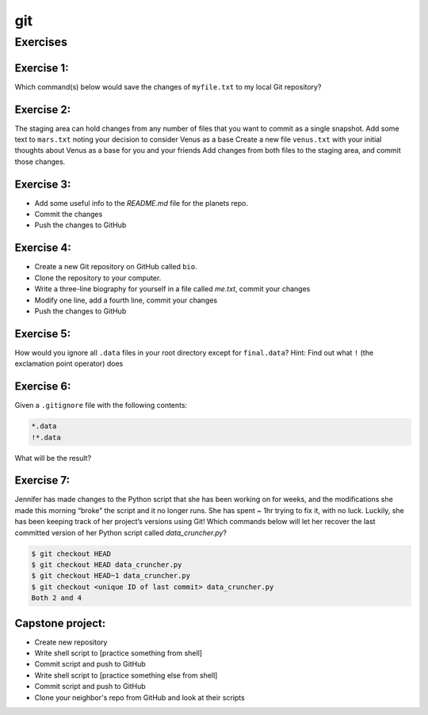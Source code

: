 **git**
-------

Exercises
=========

Exercise 1:
~~~~~~~~~~~

Which command(s) below would save the changes of ``myfile.txt`` to my local Git repository?

.. code-block ::bash

	$ git commit -m "my recent changes"
	$ git init myfile.txt $ git commit -m "my recent changes"
	$ git add myfile.txt $ git commit -m "my recent changes"
	$ git commit -m  "my recent changes"  myfile.txt

Exercise 2:
~~~~~~~~~~~

The staging area can hold changes from any number of files that you want to commit as a single snapshot.
Add some text to ``mars.txt`` noting your decision to consider Venus as a base
Create a new file ``venus.txt`` with your initial thoughts about Venus as a base for you and your friends
Add changes from both files to the staging area, and commit those changes.

Exercise 3:
~~~~~~~~~~~

- Add some useful info to the `README.md` file for the planets repo.
- Commit the changes
- Push the changes to GitHub

Exercise 4:
~~~~~~~~~~~

- Create a new Git repository on GitHub called ``bio``.
- Clone the repository to your computer.
- Write a three-line biography for yourself in a file called `me.txt`, commit your changes
- Modify one line, add a fourth line, commit your changes
- Push the changes to GitHub

Exercise 5:
~~~~~~~~~~~

How would you ignore all ``.data`` files in your root directory except for ``final.data``? Hint: Find out what ``!`` (the exclamation point operator) does

Exercise 6:
~~~~~~~~~~~

Given a ``.gitignore`` file with the following contents:

.. code-block:: bash

	*.data
	!*.data

What will be the result?

Exercise 7:
~~~~~~~~~~~

Jennifer has made changes to the Python script that she has been working on for weeks, and the modifications she made this morning “broke” the script and it no longer runs. She has spent ~ 1hr trying to fix it, with no luck. Luckily, she has been keeping track of her project’s versions using Git! Which commands below will let her recover the last committed version of her Python script called `data_cruncher.py`?

.. code-block:: bash

	$ git checkout HEAD
	$ git checkout HEAD data_cruncher.py
	$ git checkout HEAD~1 data_cruncher.py
	$ git checkout <unique ID of last commit> data_cruncher.py
	Both 2 and 4

Capstone project:
~~~~~~~~~~~~~~~~~

- Create new repository
- Write shell script to [practice something from shell]
- Commit script and push to GitHub
- Write shell script to [practice something else from shell]
- Commit script and push to GitHub
- Clone your neighbor's repo from GitHub and look at their scripts